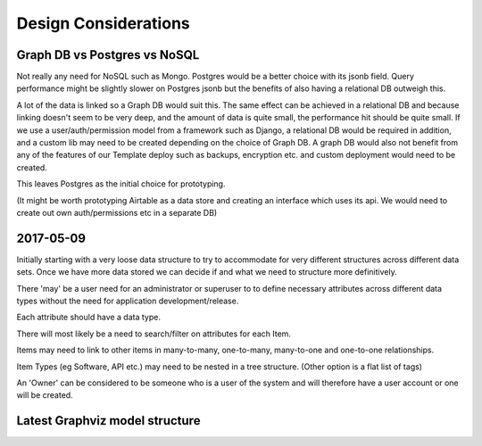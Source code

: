 Design Considerations
=====================


Graph DB vs Postgres vs NoSQL
-----------------------------

Not really any need for NoSQL such as Mongo. Postgres would be a better choice with its jsonb field. Query performance might be slightly slower on Postgres jsonb but the benefits of also having a relational DB outweigh this.

A lot of the data is linked so a Graph DB would suit this. The same effect can be achieved in a relational DB and because linking doesn't seem to be very deep, and the amount of data is quite small, the performance hit should be quite small. If we use a user/auth/permission model from a framework such as Django, a relational DB would be required in addition, and a custom lib may need to be created depending on the choice of Graph DB. A graph DB would also not benefit from any of the features of our Template deploy such as backups, encryption etc. and custom deployment would need to be created.

This leaves Postgres as the initial choice for prototyping.

(It might be worth prototyping Airtable as a data store and creating an interface which uses its api. We would need to create out own auth/permissions etc in a separate DB)


2017-05-09
----------

Initially starting with a very loose data structure to try to accommodate for very different structures across different data sets. Once we have more data stored we can decide if and what we need to structure more definitively.

There 'may' be a user need for an administrator or superuser to to define necessary attributes across different data types without the need for application development/release.

Each attribute should have a data type.

There will most likely be a need to search/filter on attributes for each Item.

Items may need to link to other items in many-to-many, one-to-many, many-to-one and one-to-one relationships.

Item Types (eg Software, API etc.) may need to be nested in a tree structure. (Other option is a flat list of tags)

An 'Owner' can be considered to be someone who is a user of the system and will therefore have a user account or one will be created.


Latest Graphviz model structure
-------------------------------

.. image:: graph_model/latest.png
